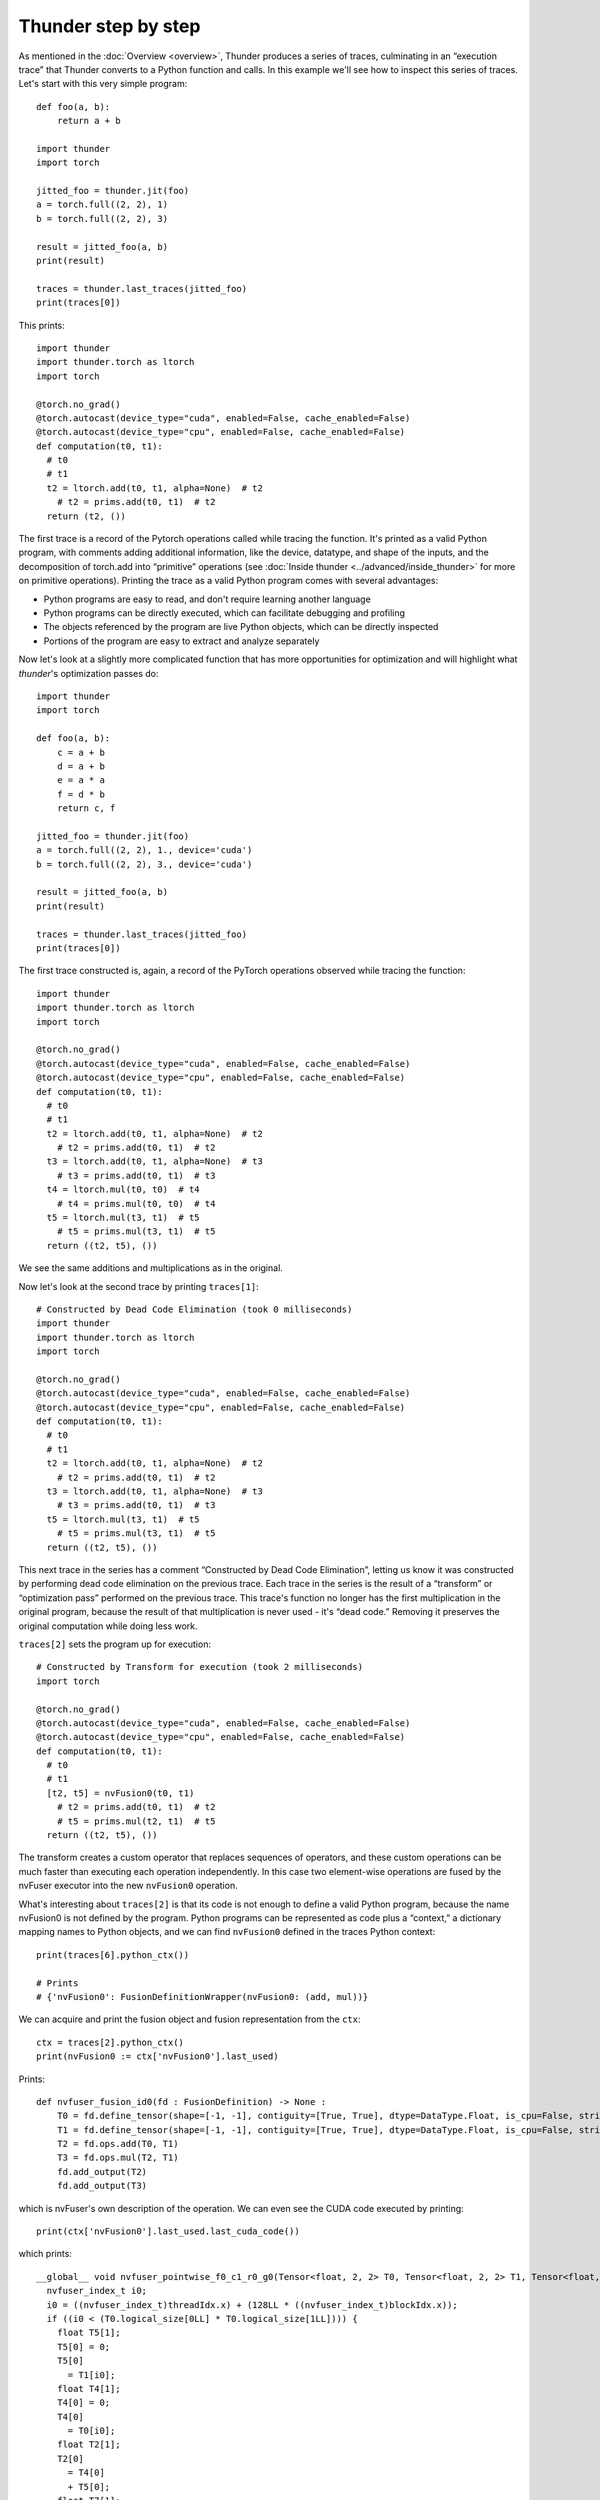 Thunder step by step
####################

As mentioned in the :doc:`Overview <overview>`, Thunder produces a series of traces, culminating in an “execution trace” that Thunder converts to a Python function and calls. In this example we'll see how to inspect this series of traces. Let's start with this very simple program::


  def foo(a, b):
      return a + b

  import thunder
  import torch

  jitted_foo = thunder.jit(foo)
  a = torch.full((2, 2), 1)
  b = torch.full((2, 2), 3)

  result = jitted_foo(a, b)
  print(result)

  traces = thunder.last_traces(jitted_foo)
  print(traces[0])

This prints::

  import thunder
  import thunder.torch as ltorch
  import torch

  @torch.no_grad()
  @torch.autocast(device_type="cuda", enabled=False, cache_enabled=False)
  @torch.autocast(device_type="cpu", enabled=False, cache_enabled=False)
  def computation(t0, t1):
    # t0
    # t1
    t2 = ltorch.add(t0, t1, alpha=None)  # t2
      # t2 = prims.add(t0, t1)  # t2
    return (t2, ())

The first trace is a record of the Pytorch operations called while tracing the function. It's printed as a valid Python program, with comments adding additional information, like the device, datatype, and shape of the inputs, and the decomposition of torch.add into “primitive” operations (see :doc:`Inside thunder <../advanced/inside_thunder>` for more on primitive operations). Printing the trace as a valid Python program comes with several advantages:

- Python programs are easy to read, and don't require learning another language
- Python programs can be directly executed, which can facilitate debugging and profiling
- The objects referenced by the program are live Python objects, which can be directly inspected
- Portions of the program are easy to extract and analyze separately

Now let's look at a slightly more complicated function that has more opportunities for optimization and will highlight what *thunder*'s optimization passes do::

  import thunder
  import torch

  def foo(a, b):
      c = a + b
      d = a + b
      e = a * a
      f = d * b
      return c, f

  jitted_foo = thunder.jit(foo)
  a = torch.full((2, 2), 1., device='cuda')
  b = torch.full((2, 2), 3., device='cuda')

  result = jitted_foo(a, b)
  print(result)

  traces = thunder.last_traces(jitted_foo)
  print(traces[0])


The first trace constructed is, again, a record of the PyTorch operations observed while tracing the function::

  import thunder
  import thunder.torch as ltorch
  import torch

  @torch.no_grad()
  @torch.autocast(device_type="cuda", enabled=False, cache_enabled=False)
  @torch.autocast(device_type="cpu", enabled=False, cache_enabled=False)
  def computation(t0, t1):
    # t0
    # t1
    t2 = ltorch.add(t0, t1, alpha=None)  # t2
      # t2 = prims.add(t0, t1)  # t2
    t3 = ltorch.add(t0, t1, alpha=None)  # t3
      # t3 = prims.add(t0, t1)  # t3
    t4 = ltorch.mul(t0, t0)  # t4
      # t4 = prims.mul(t0, t0)  # t4
    t5 = ltorch.mul(t3, t1)  # t5
      # t5 = prims.mul(t3, t1)  # t5
    return ((t2, t5), ())

We see the same additions and multiplications as in the original.

Now let's look at the second trace by printing ``traces[1]``::

  # Constructed by Dead Code Elimination (took 0 milliseconds)
  import thunder
  import thunder.torch as ltorch
  import torch

  @torch.no_grad()
  @torch.autocast(device_type="cuda", enabled=False, cache_enabled=False)
  @torch.autocast(device_type="cpu", enabled=False, cache_enabled=False)
  def computation(t0, t1):
    # t0
    # t1
    t2 = ltorch.add(t0, t1, alpha=None)  # t2
      # t2 = prims.add(t0, t1)  # t2
    t3 = ltorch.add(t0, t1, alpha=None)  # t3
      # t3 = prims.add(t0, t1)  # t3
    t5 = ltorch.mul(t3, t1)  # t5
      # t5 = prims.mul(t3, t1)  # t5
    return ((t2, t5), ())

This next trace in the series has a comment “Constructed by Dead Code Elimination”, letting us know it was constructed by performing dead code elimination on the previous trace. Each trace in the series is the result of a “transform” or “optimization pass” performed on the previous trace. This trace's function no longer has the first multiplication in the original program, because the result of that multiplication is never used - it's “dead code.” Removing it preserves the original computation while doing less work.

``traces[2]`` sets the program up for execution::

  # Constructed by Transform for execution (took 2 milliseconds)
  import torch

  @torch.no_grad()
  @torch.autocast(device_type="cuda", enabled=False, cache_enabled=False)
  @torch.autocast(device_type="cpu", enabled=False, cache_enabled=False)
  def computation(t0, t1):
    # t0
    # t1
    [t2, t5] = nvFusion0(t0, t1)
      # t2 = prims.add(t0, t1)  # t2
      # t5 = prims.mul(t2, t1)  # t5
    return ((t2, t5), ())

The transform creates a custom operator that replaces sequences of operators, and these custom operations can be much faster than executing each operation independently. In this case two element-wise operations are fused by the nvFuser executor into the new ``nvFusion0`` operation.

What's interesting about ``traces[2]`` is that its code is not enough to define a valid Python program, because the name nvFusion0 is not defined by the program. Python programs can be represented as code plus a “context,” a dictionary mapping names to Python objects, and we can find ``nvFusion0`` defined in the traces Python context::

  print(traces[6].python_ctx())

  # Prints
  # {'nvFusion0': FusionDefinitionWrapper(nvFusion0: (add, mul))}

We can acquire and print the fusion object and fusion representation from the ``ctx``::

  ctx = traces[2].python_ctx()
  print(nvFusion0 := ctx['nvFusion0'].last_used)

Prints::

  def nvfuser_fusion_id0(fd : FusionDefinition) -> None :
      T0 = fd.define_tensor(shape=[-1, -1], contiguity=[True, True], dtype=DataType.Float, is_cpu=False, stride_order=[1, 0])
      T1 = fd.define_tensor(shape=[-1, -1], contiguity=[True, True], dtype=DataType.Float, is_cpu=False, stride_order=[1, 0])
      T2 = fd.ops.add(T0, T1)
      T3 = fd.ops.mul(T2, T1)
      fd.add_output(T2)
      fd.add_output(T3)

which is nvFuser's own description of the operation. We can even see the CUDA code executed by printing::

  print(ctx['nvFusion0'].last_used.last_cuda_code())

which prints::

  __global__ void nvfuser_pointwise_f0_c1_r0_g0(Tensor<float, 2, 2> T0, Tensor<float, 2, 2> T1, Tensor<float, 2, 2> T6, Tensor<float, 2, 2> T3) {
    nvfuser_index_t i0;
    i0 = ((nvfuser_index_t)threadIdx.x) + (128LL * ((nvfuser_index_t)blockIdx.x));
    if ((i0 < (T0.logical_size[0LL] * T0.logical_size[1LL]))) {
      float T5[1];
      T5[0] = 0;
      T5[0]
        = T1[i0];
      float T4[1];
      T4[0] = 0;
      T4[0]
        = T0[i0];
      float T2[1];
      T2[0]
        = T4[0]
        + T5[0];
      float T7[1];
      T7[0]
        = T2[0];
      T6[i0]
        = T7[0];
      float T8[1];
      T8[0]
        = T2[0]
        * T5[0];
      T3[i0]
        = T8[0];
    }
  }

Finally, ``traces[3]`` is the result of a lifetime analysis pass, which deletes tensor intermediates when they're no longer needed, freeing memory::

  # Constructed by Delete Last Used (took 0 milliseconds)
  import torch

  @torch.no_grad()
  @torch.autocast(device_type="cuda", enabled=False, cache_enabled=False)
  @torch.autocast(device_type="cpu", enabled=False, cache_enabled=False)
  def computation(t0, t1):
    # t0
    # t1
    [t2, t5] = nvFusion0(t0, t1)
      # t2 = prims.add(t0, t1)  # t2
      # t5 = prims.mul(t2, t1)  # t5
    del t0, t1
    return ((t2, t5), ())

To recap, Thunder can optimize PyTorch modules and functions, and we can see its optimizations by looking at the series of traces it produces when a compiled function is called. The last trace is called the *execution trace*, and Thunder converts it into a Python function and calls it. Traces not only have Python code, but a Python context, too, that can be used to acquire and inspect fusions.

